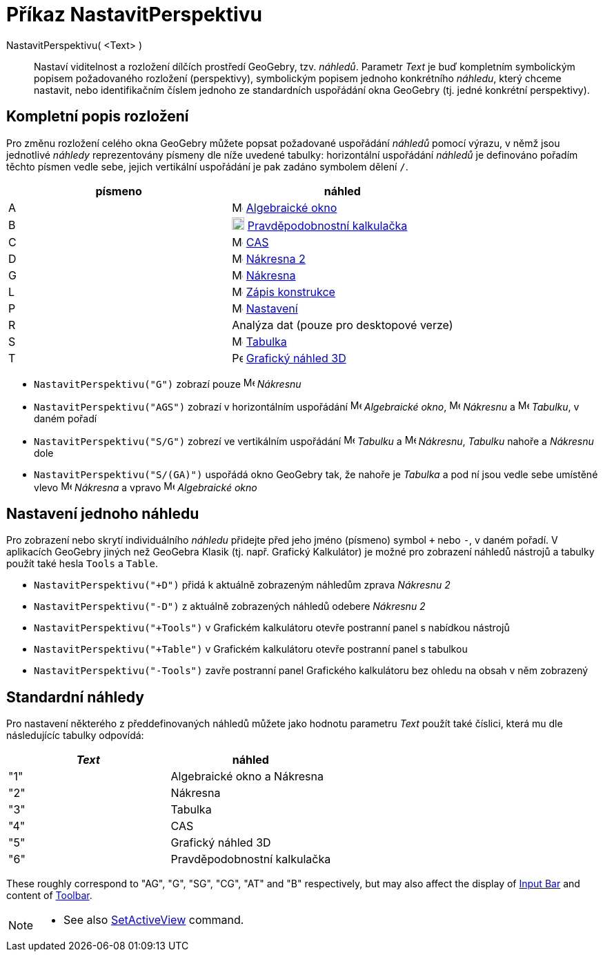 = Příkaz NastavitPerspektivu
:page-en: commands/SetPerspective
ifdef::env-github[:imagesdir: /cs/modules/ROOT/assets/images]

NastavitPerspektivu( <Text> )::

Nastaví viditelnost a rozložení dílčích prostředí GeoGebry, tzv. _náhledů_. Parametr _Text_ je buď kompletním symbolickým popisem požadovaného rozložení (perspektivy), symbolickým popisem jednoho konkrétního _náhledu_, který chceme nastavit, nebo identifikačním číslem jednoho ze standardních uspořádání okna GeoGebry (tj. jedné konkrétní perspektivy).

== Kompletní popis rozložení 

Pro změnu rozložení celého okna GeoGebry můžete popsat požadované uspořádání _náhledů_ pomocí výrazu, v němž jsou jednotlivé _náhledy_ reprezentovány písmeny dle níže uvedené tabulky: horizontální uspořádání _náhledů_ je definováno pořadím těchto písmen vedle sebe, jejich vertikální uspořádání je pak zadáno symbolem dělení `++ /++`.

[cols=",",options="header",]
|===
|písmeno |náhled
|A |image:16px-Menu_view_algebra.svg.png[Menu view algebra.svg,width=16,height=16] xref:/Algebraické_okno.adoc[Algebraické okno]

|B |image:18px-Menu_view_probability.svg.png[Menu view probability.svg,width=18,height=18]
xref:/Pravděpodobnostní_kalkulačka.adoc[Pravděpodobnostní kalkulačka]

|C |image:16px-Menu_view_cas.svg.png[Menu view cas.svg,width=16,height=16] xref:/CAS_pohled.adoc[CAS]

|D |image:16px-Menu_view_graphics2.svg.png[Menu view graphics2.svg,width=16,height=16] xref:/Grafický_pohled.adoc[Nákresna 
2]

|G |image:16px-Menu_view_graphics.svg.png[Menu view graphics.svg,width=16,height=16] xref:/Grafický_pohled.adoc[Nákresna]

|L |image:16px-Menu_view_construction_protocol.svg.png[Menu view construction protocol.svg,width=16,height=16]
xref:/Zápis_konstrukce.adoc[Zápis konstrukce]

|P |image:16px-Menu-options.svg.png[Menu-options.svg,width=16,height=16] xref:/Dialog_Vlastnosti.adoc[Nastavení]

|R |Analýza dat (pouze pro desktopové verze)

|S |image:16px-Menu_view_spreadsheet.svg.png[Menu view spreadsheet.svg,width=16,height=16]
xref:/Tabulka.adoc[Tabulka]

|T |image:16px-Perspectives_algebra_3Dgraphics.svg.png[Perspectives algebra 3Dgraphics.svg,width=16,height=16]
xref:/Grafický_náhled_3D.adoc[Grafický náhled 3D]
|===

[EXAMPLE]
====

* `++NastavitPerspektivu("G")++` zobrazí pouze image:16px-Menu_view_graphics.svg.png[Menu view
graphics.svg,width=16,height=16] _Nákresnu_
* `++NastavitPerspektivu("AGS")++` zobrazí v horizontálním uspořádání image:16px-Menu_view_algebra.svg.png[Menu view algebra.svg,width=16,height=16]
_Algebraické okno_, image:16px-Menu_view_graphics.svg.png[Menu view graphics.svg,width=16,height=16] _Nákresnu_ a
image:16px-Menu_view_spreadsheet.svg.png[Menu view spreadsheet.svg,width=16,height=16] _Tabulku_, v daném pořadí
* `++NastavitPerspektivu("S/G")++` zobrezí ve vertikálním uspořádání image:16px-Menu_view_spreadsheet.svg.png[Menu view
spreadsheet.svg,width=16,height=16] _Tabulku_ a image:16px-Menu_view_graphics.svg.png[Menu view
graphics.svg,width=16,height=16] _Nákresnu_, _Tabulku_ nahoře a _Nákresnu_ dole
* `++NastavitPerspektivu("S/(GA)")++` uspořádá okno GeoGebry tak, že nahoře je _Tabulka_ a pod ní jsou vedle sebe umístěné vlevo image:16px-Menu_view_graphics.svg.png[Menu view graphics.svg,width=16,height=16] _Nákresna_ a vpravo
image:16px-Menu_view_algebra.svg.png[Menu view algebra.svg,width=16,height=16] _Algebraické okno_

====

== Nastavení jednoho náhledu

Pro zobrazení nebo skrytí individuálního _náhledu_ přidejte před jeho jméno (písmeno) symbol `+++++` nebo `++-++`, v daném pořadí.
V aplikacích GeoGebry jiných než GeoGebra Klasik (tj. např. Grafický Kalkulátor) je možné pro zobrazení náhledů nástrojů a tabulky použít také hesla `++Tools++` a `++Table++`.

[EXAMPLE]
====

* `++NastavitPerspektivu("+D")++` přidá k aktuálně zobrazeným náhledům zprava _Nákresnu 2_
* `++NastavitPerspektivu("-D")++` z aktuálně zobrazených náhledů odebere _Nákresnu 2_
* `++NastavitPerspektivu("+Tools")++` v Grafickém kalkulátoru otevře postranní panel s nabídkou nástrojů
* `++NastavitPerspektivu("+Table")++` v Grafickém kalkulátoru otevře postranní panel s tabulkou
* `++NastavitPerspektivu("-Tools")++` zavře postranní panel Grafického kalkulátoru bez ohledu na obsah v něm zobrazený

====

== Standardní náhledy

Pro nastavení některého z předdefinovaných náhledů můžete jako hodnotu parametru _Text_ použít také číslici, která mu dle následujícíc tabulky odpovídá:

[cols=",",options="header",]
|===
|_Text_ |náhled
|"1" |Algebraické okno a Nákresna
|"2" |Nákresna
|"3" |Tabulka
|"4" |CAS
|"5" |Grafický náhled 3D
|"6" |Pravděpodobnostní kalkulačka
|===

These roughly correspond to "AG", "G", "SG", "CG", "AT" and "B" respectively, but may also affect the display of
xref:/Input_Bar.adoc[Input Bar] and content of xref:/Toolbar.adoc[Toolbar].

[NOTE]
====

* See also xref:/commands/SetActiveView.adoc[SetActiveView] command.

====
